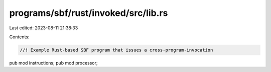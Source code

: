 programs/sbf/rust/invoked/src/lib.rs
====================================

Last edited: 2023-08-11 21:38:33

Contents:

.. code-block:: rs

    //! Example Rust-based SBF program that issues a cross-program-invocation

pub mod instructions;
pub mod processor;


